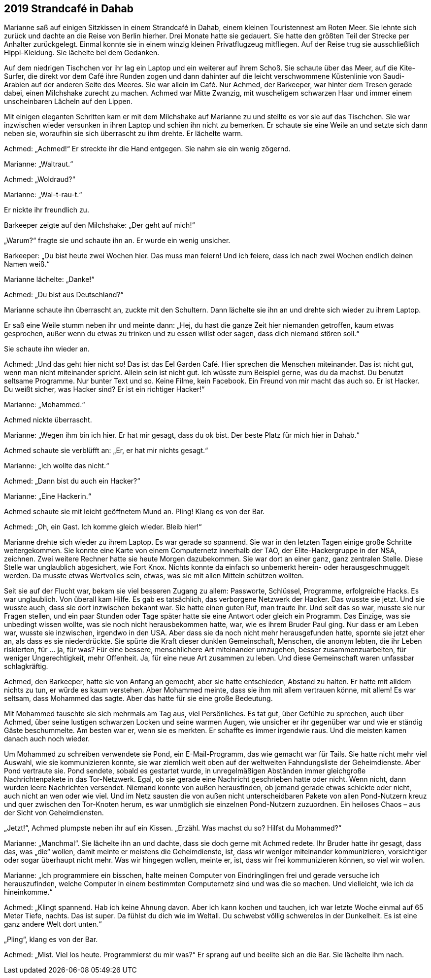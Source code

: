 == [big-number]#2019# Strandcafé in Dahab

[text-caps]#Marianne saß auf# einigen Sitzkissen in einem Strandcafé in Dahab, einem kleinen Touristennest am Roten Meer.
Sie lehnte sich zurück und dachte an die Reise von Berlin hierher.
Drei Monate hatte sie gedauert.
Sie hatte den größten Teil der Strecke per Anhalter zurückgelegt.
Einmal konnte sie in einem winzig kleinen Privatflugzeug mitfliegen.
Auf der Reise trug sie ausschließlich Hippi-Kleidung.
Sie lächelte bei dem Gedanken.

Auf dem niedrigen Tischchen vor ihr lag ein Laptop und ein weiterer auf ihrem Schoß.
Sie schaute über das Meer, auf die Kite-Surfer, die direkt vor dem Café ihre Runden zogen und dann dahinter auf die leicht verschwommene Küstenlinie von Saudi-Arabien auf der anderen Seite des Meeres.
Sie war allein im Café.
Nur Achmed, der Barkeeper, war hinter dem Tresen gerade dabei, einen Milchshake zurecht zu machen.
Achmed war Mitte Zwanzig, mit wuscheligem schwarzen Haar und immer einem unscheinbaren Lächeln auf den Lippen.

Mit einigen eleganten Schritten kam er mit dem Milchshake auf Marianne zu und stellte es vor sie auf das Tischchen.
Sie war inzwischen wieder versunken in ihren Laptop und schien ihn nicht zu bemerken.
Er schaute sie eine Weile an und setzte sich dann neben sie, woraufhin sie sich überrascht zu ihm drehte.
Er lächelte warm.

Achmed: „Achmed!“ Er streckte ihr die Hand entgegen.
Sie nahm sie ein wenig zögernd.

Marianne: „Waltraut.“

Achmed: „Woldraud?“

Marianne: „Wal-t-rau-t.“

Er nickte ihr freundlich zu.

Barkeeper zeigte auf den Milchshake: „Der geht auf mich!“

„Warum?“ fragte sie und schaute ihn an.
Er wurde ein wenig unsicher.

Barkeeper: „Du bist heute zwei Wochen hier.
Das muss man feiern! Und ich feiere, dass ich nach zwei Wochen endlich deinen Namen weiß.“

Marianne lächelte: „Danke!“

Achmed: „Du bist aus Deutschland?“

Marianne schaute ihn überrascht an, zuckte mit den Schultern.
Dann lächelte sie ihn an und drehte sich wieder zu ihrem Laptop.

Er saß eine Weile stumm neben ihr und meinte dann: „Hej, du hast die ganze Zeit hier niemanden getroffen, kaum etwas gesprochen, außer wenn du etwas zu trinken und zu essen willst oder sagen, dass dich niemand stören soll.“

Sie schaute ihn wieder an.

Achmed: „Und das geht hier nicht so! Das ist das Eel Garden Café.
Hier sprechen die Menschen miteinander.
Das ist nicht gut, wenn man nicht miteinander spricht.
Allein sein ist nicht gut.
Ich wüsste zum Beispiel gerne, was du da machst.
Du benutzt seltsame Programme.
Nur bunter Text und so.
Keine Filme, kein Facebook.
Ein Freund von mir macht das auch so.
Er ist Hacker.
Du weißt sicher, was Hacker sind? Er ist ein richtiger Hacker!“

Marianne: „Mohammed.“

Achmed nickte überrascht.

Marianne: „Wegen ihm bin ich hier.
Er hat mir gesagt, dass du ok bist.
Der beste Platz für mich hier in Dahab.“

Achmed schaute sie verblüfft an: „Er, er hat mir nichts gesagt.“

Marianne: „Ich wollte das nicht.“

Achmed: „Dann bist du auch ein Hacker?“

Marianne: „Eine Hackerin.“

Achmed schaute sie mit leicht geöffnetem Mund an.
Pling! Klang es von der Bar.

Achmed: „Oh, ein Gast.
Ich komme gleich wieder.
Bleib hier!“

Marianne drehte sich wieder zu ihrem Laptop.
Es war gerade so spannend.
Sie war in den letzten Tagen einige große Schritte weitergekommen.
Sie konnte eine Karte von einem Computernetz innerhalb der TAO, der Elite-Hackergruppe in der NSA, zeichnen.
Zwei weitere Rechner hatte sie heute Morgen dazubekommen.
Sie war dort an einer ganz, ganz zentralen Stelle.
Diese Stelle war unglaublich abgesichert, wie Fort Knox.
Nichts konnte da einfach so unbemerkt herein- oder herausgeschmuggelt werden.
Da musste etwas Wertvolles sein, etwas, was sie mit allen Mitteln schützen wollten.

Seit sie auf der Flucht war, bekam sie viel besseren Zugang zu allem: Passworte, Schlüssel, Programme, erfolgreiche Hacks.
Es war unglaublich.
Von überall kam Hilfe.
Es gab es tatsächlich, das verborgene Netzwerk der Hacker.
Das wusste sie jetzt.
Und sie wusste auch, dass sie dort inzwischen bekannt war.
Sie hatte einen guten Ruf, man traute ihr.
Und seit das so war, musste sie nur Fragen stellen, und ein paar Stunden oder Tage später hatte sie eine Antwort oder gleich ein Programm.
Das Einzige, was sie unbedingt wissen wollte, was sie noch nicht herausbekommen hatte, war, wie es ihrem Bruder Paul ging.
Nur dass er am Leben war, wusste sie inzwischen, irgendwo in den USA.
Aber dass sie da noch nicht mehr herausgefunden hatte, spornte sie jetzt eher an, als dass es sie niederdrückte.
Sie spürte die Kraft dieser dunklen Gemeinschaft, Menschen, die anonym lebten, die ihr Leben riskierten, für … ja, für was? Für eine bessere, menschlichere Art miteinander umzugehen, besser zusammenzuarbeiten, für weniger Ungerechtigkeit, mehr Offenheit.
Ja, für eine neue Art zusammen zu leben.
Und diese Gemeinschaft waren unfassbar schlagkräftig.

Achmed, den Barkeeper, hatte sie von Anfang an gemocht, aber sie hatte entschieden, Abstand zu halten.
Er hatte mit alldem nichts zu tun, er würde es kaum verstehen.
Aber Mohammed meinte, dass sie ihm mit allem vertrauen könne, mit allem! Es war seltsam, dass Mohammed das sagte.
Aber das hatte für sie eine große Bedeutung.

Mit Mohammed tauschte sie sich mehrmals am Tag aus, viel Persönliches.
Es tat gut, über Gefühle zu sprechen, auch über Achmed, über seine lustigen schwarzen Locken und seine warmen Augen, wie unsicher er ihr gegenüber war und wie er ständig Gäste beschummelte.
Am besten war er, wenn sie es merkten.
Er schaffte es immer irgendwie raus.
Und die meisten kamen danach auch noch wieder.

Um Mohammed zu schreiben verwendete sie Pond, ein E-Mail-Programm, das wie gemacht war für Tails.
Sie hatte nicht mehr viel Auswahl, wie sie kommunizieren konnte, sie war ziemlich weit oben auf der weltweiten Fahndungsliste der Geheimdienste.
Aber Pond vertraute sie.
Pond sendete, sobald es gestartet wurde, in unregelmäßigen Abständen immer gleichgroße Nachrichtenpakete in das Tor-Netzwerk.
Egal, ob sie gerade eine Nachricht geschrieben hatte oder nicht.
Wenn nicht, dann wurden leere Nachrichten versendet.
Niemand konnte von außen herausfinden, ob jemand gerade etwas schickte oder nicht, auch nicht an wen oder wie viel.
Und im Netz sausten die von außen nicht unterscheidbaren Pakete von allen Pond-Nutzern kreuz und quer zwischen den Tor-Knoten herum, es war unmöglich sie einzelnen Pond-Nutzern zuzuordnen.
Ein heiloses Chaos – aus der Sicht von Geheimdiensten.

„Jetzt!“, Achmed plumpste neben ihr auf ein Kissen.
„Erzähl.
Was machst du so? Hilfst du Mohammed?“

Marianne: „Manchmal“.
Sie lächelte ihn an und dachte, dass sie doch gerne mit Achmed redete.
Ihr Bruder hatte ihr gesagt, dass das, was „die“ wollen, damit meinte er meistens die Geheimdienste, ist, dass wir weniger miteinander kommunizieren, vorsichtiger oder sogar überhaupt nicht mehr.
Was wir hingegen wollen, meinte er, ist, dass wir frei kommunizieren können, so viel wir wollen.

Marianne: „Ich programmiere ein bisschen, halte meinen Computer von Eindringlingen frei und gerade versuche ich herauszufinden, welche Computer in einem bestimmten Computernetz sind und was die so machen.
Und vielleicht, wie ich da hineinkomme.“

Achmed: „Klingt spannend.
Hab ich keine Ahnung davon.
Aber ich kann kochen und tauchen, ich war letzte Woche einmal auf 65 Meter Tiefe, nachts.
Das ist super.
Da fühlst du dich wie im Weltall.
Du schwebst völlig schwerelos in der Dunkelheit.
Es ist eine ganz andere Welt dort unten.“

„Pling“, klang es von der Bar.

Achmed: „Mist.
Viel los heute.
Programmierst du mir was?“ Er sprang auf und beeilte sich an die Bar.
Sie lächelte ihm nach.
